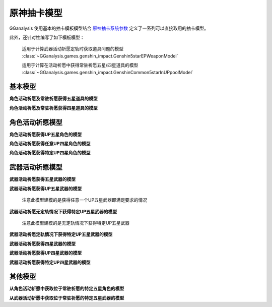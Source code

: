 .. _genshin_gacha_model:

原神抽卡模型
========================

GGanalysis 使用基本的抽卡模板模型结合 `原神抽卡系统参数 <https://www.bilibili.com/read/cv10468091>`_ 定义了一系列可以直接取用的抽卡模型。

此外，还针对性编写了如下模板模型：

    适用于计算武器活动祈愿定轨时获取道具问题的模型
    :class:`~GGanalysis.games.genshin_impact.Genshin5starEPWeaponModel`

    适用于计算在活动祈愿中获得常驻祈愿五星/四星道具的模型
    :class:`~GGanalysis.games.genshin_impact.GenshinCommon5starInUPpoolModel` 

基本模型
------------------------

**角色活动祈愿及常驻祈愿获得五星道具的模型**

.. automethod:: GGanalysis.games.genshin_impact.gacha_model.common_5star

**角色活动祈愿及常驻祈愿获得四星道具的模型**

.. automethod:: GGanalysis.games.genshin_impact.gacha_model.common_4star

角色活动祈愿模型
------------------------

**角色活动祈愿获得UP五星角色的模型**

.. automethod:: GGanalysis.games.genshin_impact.gacha_model.up_5star_character

**角色活动祈愿获得任意UP四星角色的模型**

.. automethod:: GGanalysis.games.genshin_impact.gacha_model.up_4star_character

**角色活动祈愿获得特定UP四星角色的模型**

.. automethod:: GGanalysis.games.genshin_impact.gacha_model.up_4star_specific_character

武器活动祈愿模型
------------------------

**武器活动祈愿获得五星武器的模型**

.. automethod:: GGanalysis.games.genshin_impact.gacha_model.common_5star_weapon

**武器活动祈愿获得UP五星武器的模型**
    
    注意此模型建模的是获得任意一个UP五星武器即满足要求的情况

.. automethod:: GGanalysis.games.genshin_impact.gacha_model.up_5star_weapon

**武器活动祈愿无定轨情况下获得特定UP五星武器的模型**

    注意此模型建模的是无定轨情况下获得特定UP五星武器

.. automethod:: GGanalysis.games.genshin_impact.gacha_model.up_5star_specific_weapon

**武器活动祈愿定轨情况下获得特定UP五星武器的模型**

.. automethod:: GGanalysis.games.genshin_impact.gacha_model.up_5star_ep_weapon

**武器活动祈愿获得四星武器的模型**

.. automethod:: GGanalysis.games.genshin_impact.gacha_model.common_4star_weapon

**武器活动祈愿获得UP四星武器的模型**

.. automethod:: GGanalysis.games.genshin_impact.gacha_model.up_4star_weapon

**武器活动祈愿获得特定UP四星武器的模型**

.. automethod:: GGanalysis.games.genshin_impact.gacha_model.up_4star_specific_weapon

其他模型
------------------------

**从角色活动祈愿中获取位于常驻祈愿的特定五星角色的模型**

.. automethod:: GGanalysis.games.genshin_impact.gacha_model.stander_5star_character_in_up

**从武器活动祈愿中获取位于常驻祈愿的特定五星武器的模型**

.. automethod:: GGanalysis.games.genshin_impact.gacha_model.stander_5star_weapon_in_up